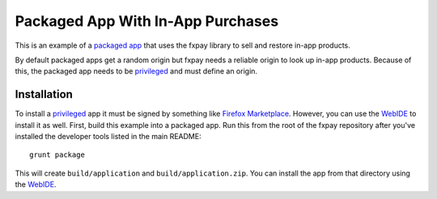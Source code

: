 ==================================
Packaged App With In-App Purchases
==================================

This is an example of a `packaged app`_ that uses the fxpay library to
sell and restore in-app products.

By default packaged apps get a random origin but fxpay needs a
reliable origin to look up in-app products. Because of this, the packaged
app needs to be `privileged`_ and must define an origin.

Installation
~~~~~~~~~~~~

To install a `privileged`_ app it must be signed by something like
`Firefox Marketplace`_. However, you can use the
`WebIDE`_ to install it as well. First, build this example into a
packaged app. Run this from the root of the fxpay repository
after you've installed the developer tools listed in the main README::

    grunt package

This will create ``build/application`` and ``build/application.zip``.
You can install the app from that directory using the `WebIDE`_.

.. _`packaged app`: https://developer.mozilla.org/en-US/Marketplace/Options/Packaged_apps
.. _`privileged`: https://developer.mozilla.org/en-US/Marketplace/Options/Packaged_apps#Privileged_app
.. _`WebIDE`: https://developer.mozilla.org/en-US/docs/Tools/WebIDE
.. _`Firefox Marketplace`: https://marketplace.firefox.com/
